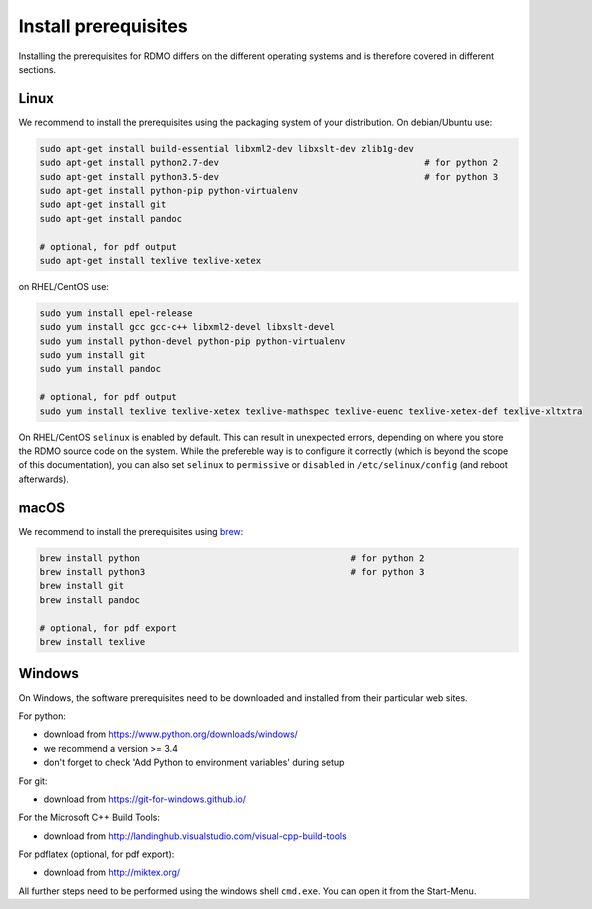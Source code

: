 Install prerequisites
---------------------

Installing the prerequisites for RDMO differs on the different operating systems and is therefore covered in different sections.

Linux
~~~~~

We recommend to install the prerequisites using the packaging system of your distribution. On debian/Ubuntu use:

.. code:: bash

    sudo apt-get install build-essential libxml2-dev libxslt-dev zlib1g-dev
    sudo apt-get install python2.7-dev                                       # for python 2
    sudo apt-get install python3.5-dev                                       # for python 3
    sudo apt-get install python-pip python-virtualenv
    sudo apt-get install git
    sudo apt-get install pandoc

    # optional, for pdf output
    sudo apt-get install texlive texlive-xetex

on RHEL/CentOS use:

.. code:: bash

    sudo yum install epel-release
    sudo yum install gcc gcc-c++ libxml2-devel libxslt-devel
    sudo yum install python-devel python-pip python-virtualenv
    sudo yum install git
    sudo yum install pandoc

    # optional, for pdf output
    sudo yum install texlive texlive-xetex texlive-mathspec texlive-euenc texlive-xetex-def texlive-xltxtra

On RHEL/CentOS ``selinux`` is enabled by default. This can result in unexpected errors, depending on where you store the RDMO source code on the system. While the prefereble way is to configure it correctly (which is beyond the scope of this documentation), you can also set ``selinux`` to ``permissive`` or ``disabled`` in ``/etc/selinux/config`` (and reboot afterwards).


macOS
~~~~~

We recommend to install the prerequisites using `brew <http://brew.sh>`_:

.. code:: bash

    brew install python                                        # for python 2
    brew install python3                                       # for python 3
    brew install git
    brew install pandoc

    # optional, for pdf export
    brew install texlive

Windows
~~~~~~~

On Windows, the software prerequisites need to be downloaded and installed from their particular web sites.

For python:

* download from https://www.python.org/downloads/windows/
* we recommend a version >= 3.4
* don't forget to check 'Add Python to environment variables' during setup

For git:

* download from https://git-for-windows.github.io/

For the Microsoft C++ Build Tools:

* download from http://landinghub.visualstudio.com/visual-cpp-build-tools

For pdflatex (optional, for pdf export):

* download from http://miktex.org/

All further steps need to be performed using the windows shell ``cmd.exe``. You can open it from the Start-Menu.
